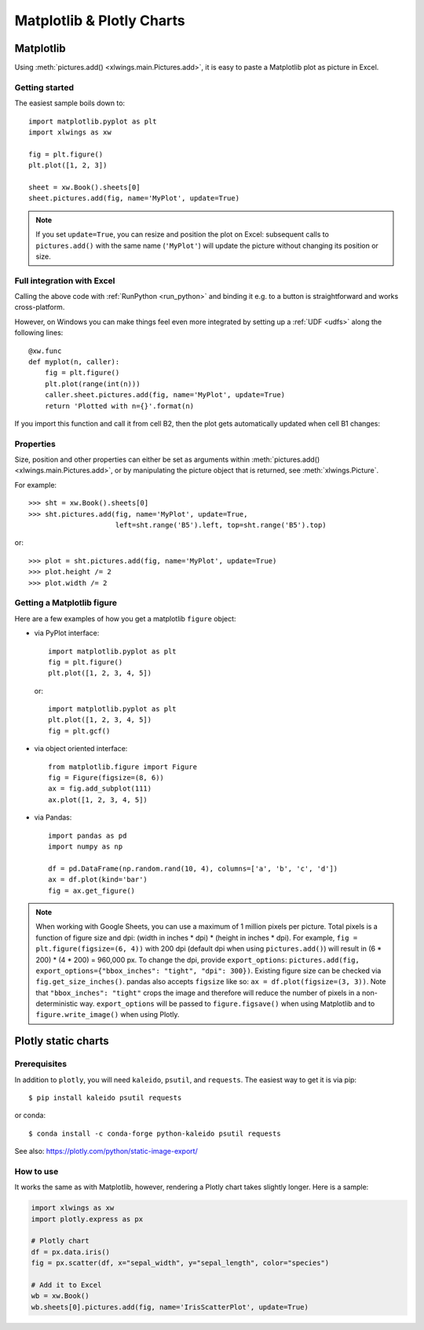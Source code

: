 .. _matplotlib:

Matplotlib & Plotly Charts
==========================

Matplotlib
----------

Using :meth:`pictures.add() <xlwings.main.Pictures.add>`, it is easy to paste a Matplotlib plot as picture in Excel.

Getting started
***************

The easiest sample boils down to::

    import matplotlib.pyplot as plt
    import xlwings as xw

    fig = plt.figure()
    plt.plot([1, 2, 3])

    sheet = xw.Book().sheets[0]
    sheet.pictures.add(fig, name='MyPlot', update=True)

.. figure:: ./images/mpl_basic.png

.. note::
    If you set ``update=True``, you can resize and position the plot on Excel: subsequent calls to ``pictures.add()``
    with the same name (``'MyPlot'``) will update the picture without changing its position or size.


Full integration with Excel
***************************

Calling the above code with :ref:`RunPython <run_python>` and binding it e.g. to a button is
straightforward and works cross-platform.

However, on Windows you can make things feel even more integrated by setting up a
:ref:`UDF <udfs>` along the following lines::

    @xw.func
    def myplot(n, caller):
        fig = plt.figure()
        plt.plot(range(int(n)))
        caller.sheet.pictures.add(fig, name='MyPlot', update=True)
        return 'Plotted with n={}'.format(n)

If you import this function and call it from cell B2, then the plot gets automatically
updated when cell B1 changes:

.. figure:: ./images/mpl_udf.png

Properties
**********

Size, position and other properties can either be set as arguments within :meth:`pictures.add() <xlwings.main.Pictures.add>`, or
by manipulating the picture object that is returned, see :meth:`xlwings.Picture`.

For example::

    >>> sht = xw.Book().sheets[0]
    >>> sht.pictures.add(fig, name='MyPlot', update=True,
                         left=sht.range('B5').left, top=sht.range('B5').top)

or::

    >>> plot = sht.pictures.add(fig, name='MyPlot', update=True)
    >>> plot.height /= 2
    >>> plot.width /= 2

Getting a Matplotlib figure
***************************

Here are a few examples of how you get a matplotlib ``figure`` object:

* via PyPlot interface::

    import matplotlib.pyplot as plt
    fig = plt.figure()
    plt.plot([1, 2, 3, 4, 5])

  or::

    import matplotlib.pyplot as plt
    plt.plot([1, 2, 3, 4, 5])
    fig = plt.gcf()


* via object oriented interface::

    from matplotlib.figure import Figure
    fig = Figure(figsize=(8, 6))
    ax = fig.add_subplot(111)
    ax.plot([1, 2, 3, 4, 5])

* via Pandas::

    import pandas as pd
    import numpy as np

    df = pd.DataFrame(np.random.rand(10, 4), columns=['a', 'b', 'c', 'd'])
    ax = df.plot(kind='bar')
    fig = ax.get_figure()


.. note::
    When working with Google Sheets, you can use a maximum of 1 million pixels per picture. Total pixels is a function of figure size and dpi: (width in inches * dpi) * (height in inches * dpi). For example, ``fig = plt.figure(figsize=(6, 4))`` with 200 dpi (default dpi when using ``pictures.add()``) will result in (6 * 200) * (4 * 200) = 960,000 px. To change the dpi, provide ``export_options``: ``pictures.add(fig, export_options={"bbox_inches": "tight", "dpi": 300})``. Existing figure size can be checked via ``fig.get_size_inches()``. pandas also accepts ``figsize`` like so:  ``ax = df.plot(figsize=(3, 3))``. Note that ``"bbox_inches": "tight"`` crops the image and therefore will reduce the number of pixels in a non-deterministic way. ``export_options`` will be passed to ``figure.figsave()`` when using Matplotlib and to ``figure.write_image()`` when using Plotly.

.. _plotly:

Plotly static charts
--------------------

Prerequisites
*************

In addition to ``plotly``, you will need ``kaleido``, ``psutil``, and ``requests``. The easiest way to get it is via pip::

    $ pip install kaleido psutil requests

or conda::

    $ conda install -c conda-forge python-kaleido psutil requests

See also: https://plotly.com/python/static-image-export/

How to use
**********

It works the same as with Matplotlib, however, rendering a Plotly chart takes slightly longer. Here is a sample:

.. code-block:: python

    import xlwings as xw
    import plotly.express as px

    # Plotly chart
    df = px.data.iris()
    fig = px.scatter(df, x="sepal_width", y="sepal_length", color="species")

    # Add it to Excel
    wb = xw.Book()
    wb.sheets[0].pictures.add(fig, name='IrisScatterPlot', update=True)

.. figure:: ./images/plotly.png
